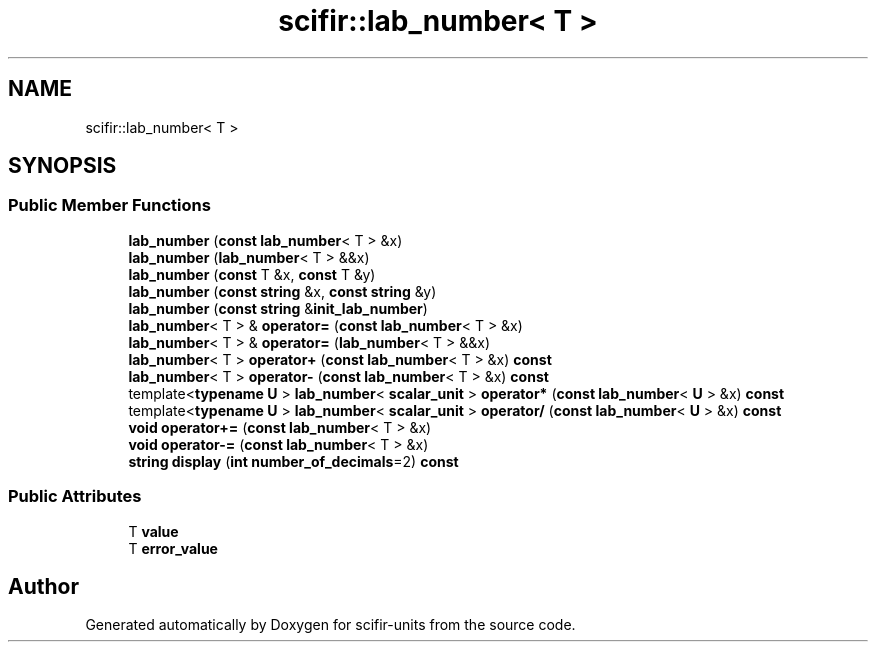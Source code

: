 .TH "scifir::lab_number< T >" 3 "Version 2.0.0" "scifir-units" \" -*- nroff -*-
.ad l
.nh
.SH NAME
scifir::lab_number< T >
.SH SYNOPSIS
.br
.PP
.SS "Public Member Functions"

.in +1c
.ti -1c
.RI "\fBlab_number\fP (\fBconst\fP \fBlab_number\fP< T > &x)"
.br
.ti -1c
.RI "\fBlab_number\fP (\fBlab_number\fP< T > &&x)"
.br
.ti -1c
.RI "\fBlab_number\fP (\fBconst\fP T &x, \fBconst\fP T &y)"
.br
.ti -1c
.RI "\fBlab_number\fP (\fBconst\fP \fBstring\fP &x, \fBconst\fP \fBstring\fP &y)"
.br
.ti -1c
.RI "\fBlab_number\fP (\fBconst\fP \fBstring\fP &\fBinit_lab_number\fP)"
.br
.ti -1c
.RI "\fBlab_number\fP< T > & \fBoperator=\fP (\fBconst\fP \fBlab_number\fP< T > &x)"
.br
.ti -1c
.RI "\fBlab_number\fP< T > & \fBoperator=\fP (\fBlab_number\fP< T > &&x)"
.br
.ti -1c
.RI "\fBlab_number\fP< T > \fBoperator+\fP (\fBconst\fP \fBlab_number\fP< T > &x) \fBconst\fP"
.br
.ti -1c
.RI "\fBlab_number\fP< T > \fBoperator\-\fP (\fBconst\fP \fBlab_number\fP< T > &x) \fBconst\fP"
.br
.ti -1c
.RI "template<\fBtypename\fP \fBU\fP > \fBlab_number\fP< \fBscalar_unit\fP > \fBoperator*\fP (\fBconst\fP \fBlab_number\fP< \fBU\fP > &x) \fBconst\fP"
.br
.ti -1c
.RI "template<\fBtypename\fP \fBU\fP > \fBlab_number\fP< \fBscalar_unit\fP > \fBoperator/\fP (\fBconst\fP \fBlab_number\fP< \fBU\fP > &x) \fBconst\fP"
.br
.ti -1c
.RI "\fBvoid\fP \fBoperator+=\fP (\fBconst\fP \fBlab_number\fP< T > &x)"
.br
.ti -1c
.RI "\fBvoid\fP \fBoperator\-=\fP (\fBconst\fP \fBlab_number\fP< T > &x)"
.br
.ti -1c
.RI "\fBstring\fP \fBdisplay\fP (\fBint\fP \fBnumber_of_decimals\fP=2) \fBconst\fP"
.br
.in -1c
.SS "Public Attributes"

.in +1c
.ti -1c
.RI "T \fBvalue\fP"
.br
.ti -1c
.RI "T \fBerror_value\fP"
.br
.in -1c

.SH "Author"
.PP 
Generated automatically by Doxygen for scifir-units from the source code\&.
